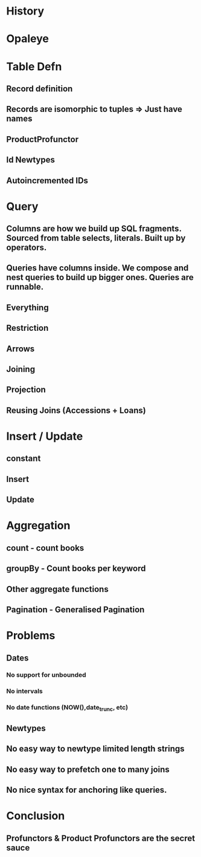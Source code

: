 * History
* Opaleye
* Table Defn
** Record definition
** Records are isomorphic to tuples => Just have names
** ProductProfunctor
** Id Newtypes
** Autoincremented IDs
* Query
** Columns are how we build up SQL fragments. Sourced from table selects, literals. Built up by operators.
** Queries have columns inside. We compose and nest queries to build up bigger ones. Queries are runnable.
** Everything
** Restriction
** Arrows
** Joining
** Projection
** Reusing Joins (Accessions + Loans)
* Insert / Update
** constant
** Insert
** Update
* Aggregation
** count  -  count books
** groupBy - Count books per keyword
** Other aggregate functions
** Pagination - Generalised Pagination
* Problems
** Dates
*** No support for unbounded
*** No intervals
*** No date functions (NOW(),date_trunc, etc)
** Newtypes
** No easy way to newtype limited length strings
** No easy way to prefetch one to many joins
** No nice syntax for anchoring like queries.
* Conclusion
** 
** Profunctors & Product Profunctors are the secret sauce
